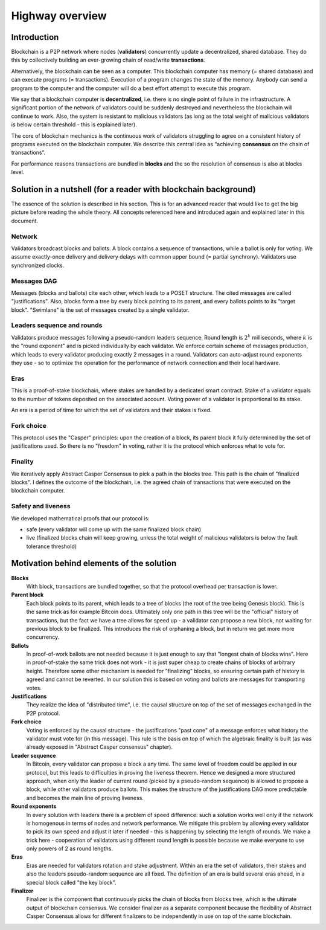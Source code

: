 Highway overview
================

Introduction
------------

Blockchain is a P2P network where nodes (**validators**) concurrently update a decentralized, shared database. They do
this by collectively building an ever-growing chain of read/write **transactions**.

Alternatively, the blockchain can be seen as a computer. This blockchain computer has memory (= shared database)
and can execute programs (= transactions). Execution of a program changes the state of the memory. Anybody can send
a program to the computer and the computer will do a best effort attempt to execute this program.

We say that a blockchain computer is **decentralized**, i.e. there is no single point of failure in the infrastructure.
A significant portion of the network of validators could be suddenly destroyed and nevertheless the blockchain will
continue to work. Also, the system is resistant to malicious validators (as long as the total weight of malicious
validators is below certain threshold - this is explained later).

The core of blockchain mechanics is the continuous work of validators struggling to agree on a consistent history of
programs executed on the blockchain computer. We describe this central idea as “achieving **consensus** on the chain
of transactions”.

For performance reasons transactions are bundled in **blocks** and the so the resolution of consensus is also at blocks
level.

Solution in a nutshell (for a reader with blockchain background)
----------------------------------------------------------------

The essence of the solution is described in his section. This is for an advanced reader that would like to get the big
picture before reading the whole theory. All concepts referenced here and introduced again and explained later in
this document.

.. figure:: pictures/highway-overview.png
    :width: 100%
    :align: center

Network
~~~~~~~

Validators broadcast blocks and ballots. A block contains a sequence of transactions, while a ballot is only for
voting. We assume exactly-once delivery and delivery delays with common upper bound (= partial synchrony).
Validators use synchronized clocks.

Messages DAG
~~~~~~~~~~~~

Messages (blocks and ballots) cite each other, which leads to a POSET structure. The cited messages are called
"justifications". Also, blocks form a tree by every block pointing to its parent, and every ballots points to its
"target block". "Swimlane" is the set of messages created by a single validator.

Leaders sequence and rounds
~~~~~~~~~~~~~~~~~~~~~~~~~~~

Validators produce messages following a pseudo-random leaders sequence. Round length is :math:`2^k` milliseconds,
where :math:`k` is the "round exponent" and is picked individually by each validator. We enforce certain scheme
of messages production, which leads to every validator producing exactly 2 messages in a round. Validators can
auto-adjust round exponents they use - so to optimize the operation for the performance of network connection
and their local hardware.

Eras
~~~~

This is a proof-of-stake blockchain, where stakes are handled by a dedicated smart contract. Stake of a validator
equals to the number of tokens deposited on the associated account. Voting power of a validator is proportional to
its stake.

An era is a period of time for which the set of validators and their stakes is fixed.

Fork choice
~~~~~~~~~~~

This protocol uses the "Casper" principles: upon the creation of a block, its parent block it fully determined by the
set of justifications used. So there is no "freedom" in voting, rather it is the protocol which enforces what to vote
for.

Finality
~~~~~~~~

We iteratively apply Abstract Casper Consensus to pick a path in the blocks tree. This path is the chain of "finalized
blocks". I defines the outcome of the blockchain, i.e. the agreed chain of transactions that were executed on the
blockchain computer.

Safety and liveness
~~~~~~~~~~~~~~~~~~~

We developed mathematical proofs that our protocol is:

- safe (every validator will come up with the same finalized block chain)
- live (finalized blocks chain will keep growing, unless the total weight of malicious validators is below the
  fault tolerance threshold)

Motivation behind elements of the solution
------------------------------------------

**Blocks**
  With block, transactions are bundled together, so that the protocol overhead per transaction is lower.

**Parent block**
  Each block points to its parent, which leads to a tree of blocks (the root of the tree being Genesis block).
  This is the same trick as for example Bitcoin does. Ultimately only one path in this tree will be the "official"
  history of transactions, but the fact we have a tree allows for speed up - a validator can propose a new block,
  not waiting for previous block to be finalized. This introduces the risk of orphaning a block, but in return
  we get more more concurrency.

**Ballots**
  In proof-of-work ballots are not needed because it is just enough to say that "longest chain of blocks wins".
  Here in proof-of-stake the same trick does not work - it is just super cheap to create chains of blocks of arbitrary
  height. Therefore some other mechanism is needed for "finalizing" blocks, so ensuring certain path of history is
  agreed and cannot be reverted. In our solution this is based on voting and ballots are messages for transporting
  votes.

**Justifications**
  They realize the idea of "distributed time", i.e. the causal structure on top of the set of messages exchanged
  in the P2P protocol.

**Fork choice**
  Voting is enforced by the causal structure - the justifications "past cone" of a message enforces what history
  the validator must vote for (in this message). This rule is the basis on top of which the algebraic finality
  is built (as was already exposed in "Abstract Casper consensus" chapter).

**Leader sequence**
  In Bitcoin, every validator can propose a block a any time. The same level of freedom could be applied in our
  protocol, but this leads to difficulties in proving the liveness theorem. Hence we designed a more structured
  approach, when only the leader of current round (picked by a pseudo-random sequence) is allowed to propose a block,
  while other validators produce ballots. This makes the structure of the justifications DAG more predictable
  and becomes the main line of proving liveness.

**Round exponents**
  In every solution with leaders there is a problem of speed difference: such a solution works well only if the
  network is homogenous in terms of nodes and network performance. We mitigate this problem by allowing every validator
  to pick its own speed and adjust it later if needed - this is happening by selecting the length of rounds.
  We make a trick here - cooperation of validators using different round length is possible because we make
  everyone to use only powers of 2 as round lengths.

**Eras**
  Eras are needed for validators rotation and stake adjustment. Within an era the set of validators, their stakes and
  also the leaders pseudo-random sequence are all fixed. The definition of an era is build several eras ahead,
  in a special block called "the key block".

**Finalizer**
  Finalizer is the component that continuously picks the chain of blocks from blocks tree, which is the ultimate
  output of blockchain consensus. We consider finalizer as a separate component because the flexibility of
  Abstract Casper Consensus allows for different finalizers to be independently in use on top of the same blockchain.

